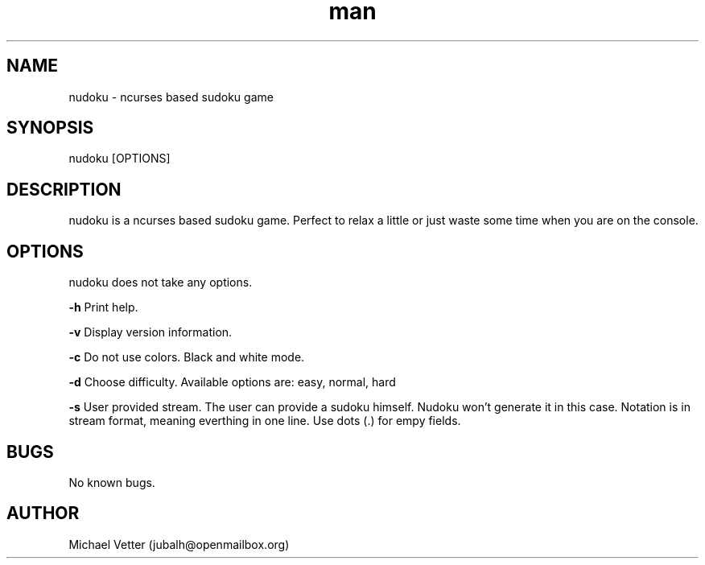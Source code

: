 .\" Manpage for nudoku.
.TH man 8 "07 April 2015" "2.1" "nudoku man page"
.SH NAME
nudoku \- ncurses based sudoku game
.SH SYNOPSIS
nudoku [OPTIONS]
.SH DESCRIPTION
nudoku is a ncurses based sudoku game. Perfect to relax a little or just waste some time when you are on the console.
.SH OPTIONS
nudoku does not take any options.

.BR \-h
Print help.

.BR \-v
Display version information.

.BR \-c
Do not use colors. Black and white mode.

.BR \-d
Choose difficulty.
Available options are: easy, normal, hard

.BR \-s
User provided stream.
The user can provide a sudoku himself. Nudoku won't generate it in this case. Notation is in stream format, meaning everthing in one line. Use dots (.) for empy fields.

.SH BUGS
No known bugs.
.SH AUTHOR
Michael Vetter (jubalh@openmailbox.org)
